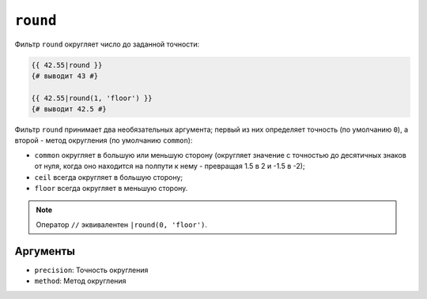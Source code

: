``round``
=========

Фильтр ``round`` округляет число до заданной точности:

.. code-block:: twig

    {{ 42.55|round }}
    {# выводит 43 #}

    {{ 42.55|round(1, 'floor') }}
    {# выводит 42.5 #}

Фильтр ``round`` принимает два необязательных аргумента; первый из них определяет
точность (по умолчанию ``0``), а второй - метод округления (по умолчанию
``common``):

* ``common`` округляет в большую или меньшую сторону (округляет значение с точностью до десятичных
  знаков от нуля, когда оно находится на полпути к нему - превращая 1.5 в 2 и
  -1.5 в -2);

* ``ceil`` всегда округляет в большую сторону;

* ``floor`` всегда округляет в меньшую сторону.

.. note::

    Оператор ``//`` эквивалентен ``|round(0, 'floor')``.

Аргументы
---------

* ``precision``: Точность округления
* ``method``: Метод округления
